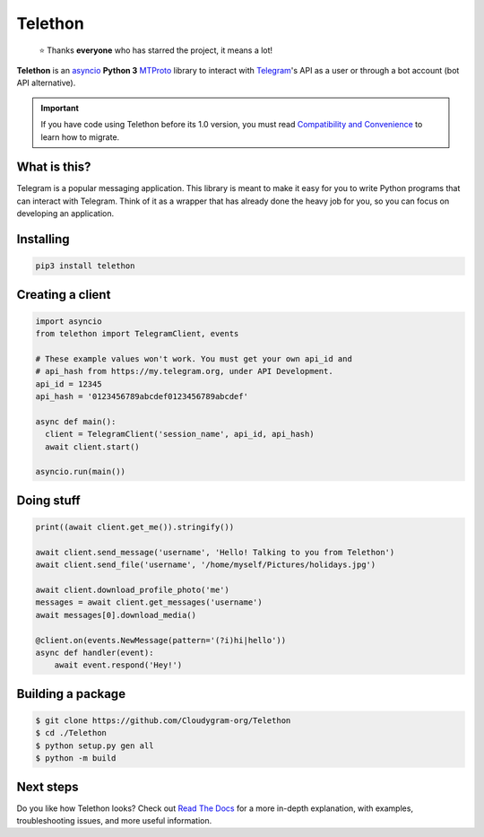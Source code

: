 Telethon
========
.. epigraph::

  ⭐️ Thanks **everyone** who has starred the project, it means a lot!

|logo| **Telethon** is an asyncio_ **Python 3**
MTProto_ library to interact with Telegram_'s API
as a user or through a bot account (bot API alternative).

.. important::

    If you have code using Telethon before its 1.0 version, you must
    read `Compatibility and Convenience`_ to learn how to migrate.

What is this?
-------------

Telegram is a popular messaging application. This library is meant
to make it easy for you to write Python programs that can interact
with Telegram. Think of it as a wrapper that has already done the
heavy job for you, so you can focus on developing an application.


Installing
----------

.. code-block:: sh

  pip3 install telethon


Creating a client
-----------------

.. code-block:: python

    import asyncio
    from telethon import TelegramClient, events

    # These example values won't work. You must get your own api_id and
    # api_hash from https://my.telegram.org, under API Development.
    api_id = 12345
    api_hash = '0123456789abcdef0123456789abcdef'

    async def main():
      client = TelegramClient('session_name', api_id, api_hash)
      await client.start()

    asyncio.run(main())


Doing stuff
-----------

.. code-block:: python

    print((await client.get_me()).stringify())

    await client.send_message('username', 'Hello! Talking to you from Telethon')
    await client.send_file('username', '/home/myself/Pictures/holidays.jpg')

    await client.download_profile_photo('me')
    messages = await client.get_messages('username')
    await messages[0].download_media()

    @client.on(events.NewMessage(pattern='(?i)hi|hello'))
    async def handler(event):
        await event.respond('Hey!')

Building a package
----------

.. code-block:: none

    $ git clone https://github.com/Cloudygram-org/Telethon
    $ cd ./Telethon
    $ python setup.py gen all
    $ python -m build

Next steps
----------

Do you like how Telethon looks? Check out `Read The Docs`_ for a more
in-depth explanation, with examples, troubleshooting issues, and more
useful information.

.. _asyncio: https://docs.python.org/3/library/asyncio.html
.. _MTProto: https://core.telegram.org/mtproto
.. _Telegram: https://telegram.org
.. _Compatibility and Convenience: https://docs.telethon.dev/en/stable/misc/compatibility-and-convenience.html
.. _Read The Docs: https://docs.telethon.dev

.. |logo| image:: logo.svg
    :width: 24pt
    :height: 24pt
